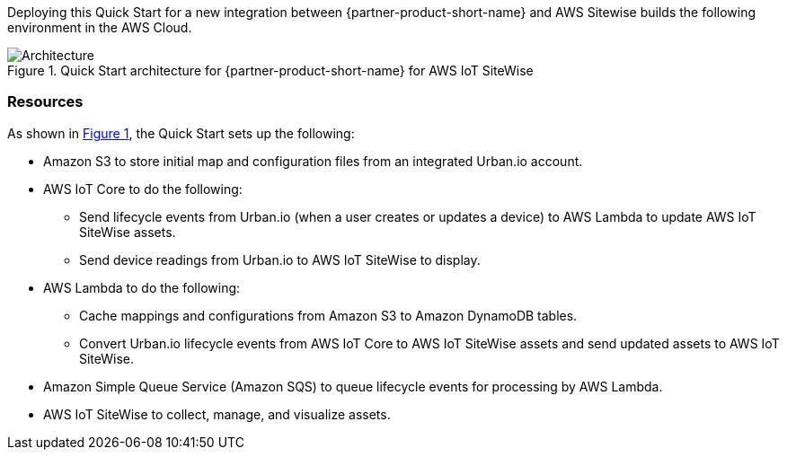 :xrefstyle: short

Deploying this Quick Start for a new integration between {partner-product-short-name} and AWS Sitewise builds the following environment in the AWS Cloud.

// Replace this example diagram with your own. Follow our wiki guidelines: https://w.amazon.com/bin/view/AWS_Quick_Starts/Process_for_PSAs/#HPrepareyourarchitecturediagram. Upload your source PowerPoint file to the GitHub {deployment name}/docs/images/ directory in this repo. 

[#architecture1]
.Quick Start architecture for {partner-product-short-name} for AWS IoT SiteWise
image::../images/urban-io-aws-iot-sitewise-architecture-diagram.png[Architecture]

=== Resources
As shown in <<architecture1>>, the Quick Start sets up the following:

* Amazon S3 to store initial map and configuration files from an integrated Urban.io account.
* AWS IoT Core to do the following:
** Send lifecycle events from Urban.io (when a user creates or updates a device) to AWS Lambda to update AWS IoT SiteWise assets.
** Send device readings from Urban.io to AWS IoT SiteWise to display.
* AWS Lambda to do the following:
** Cache mappings and configurations from Amazon S3 to Amazon DynamoDB tables.
** Convert Urban.io lifecycle events from AWS IoT Core to AWS IoT SiteWise assets and send updated assets to AWS IoT SiteWise.
* Amazon Simple Queue Service (Amazon SQS) to queue lifecycle events for processing by AWS Lambda. 
* AWS IoT SiteWise to collect, manage, and visualize assets.

    
